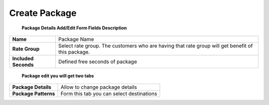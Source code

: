 ================
Create Package
================


	.. image:: /Images/create_package.jpg
  
  
  **Package Details Add/Edit Form Fields Description**
  
====================   =================================================================================================
**Name**	             Package Name
  
**Rate Group**	       Select rate group. The customers who are having that rate group will get benefit of this package.
  
**Included Seconds**	 Defined free seconds of package 
====================   =================================================================================================
  
  
 **Package edit you will get two tabs**


====================  =========================================
**Package Details**   Allow to change package details
  
**Package Patterns**  Form this tab you can select destinations
====================  =========================================










